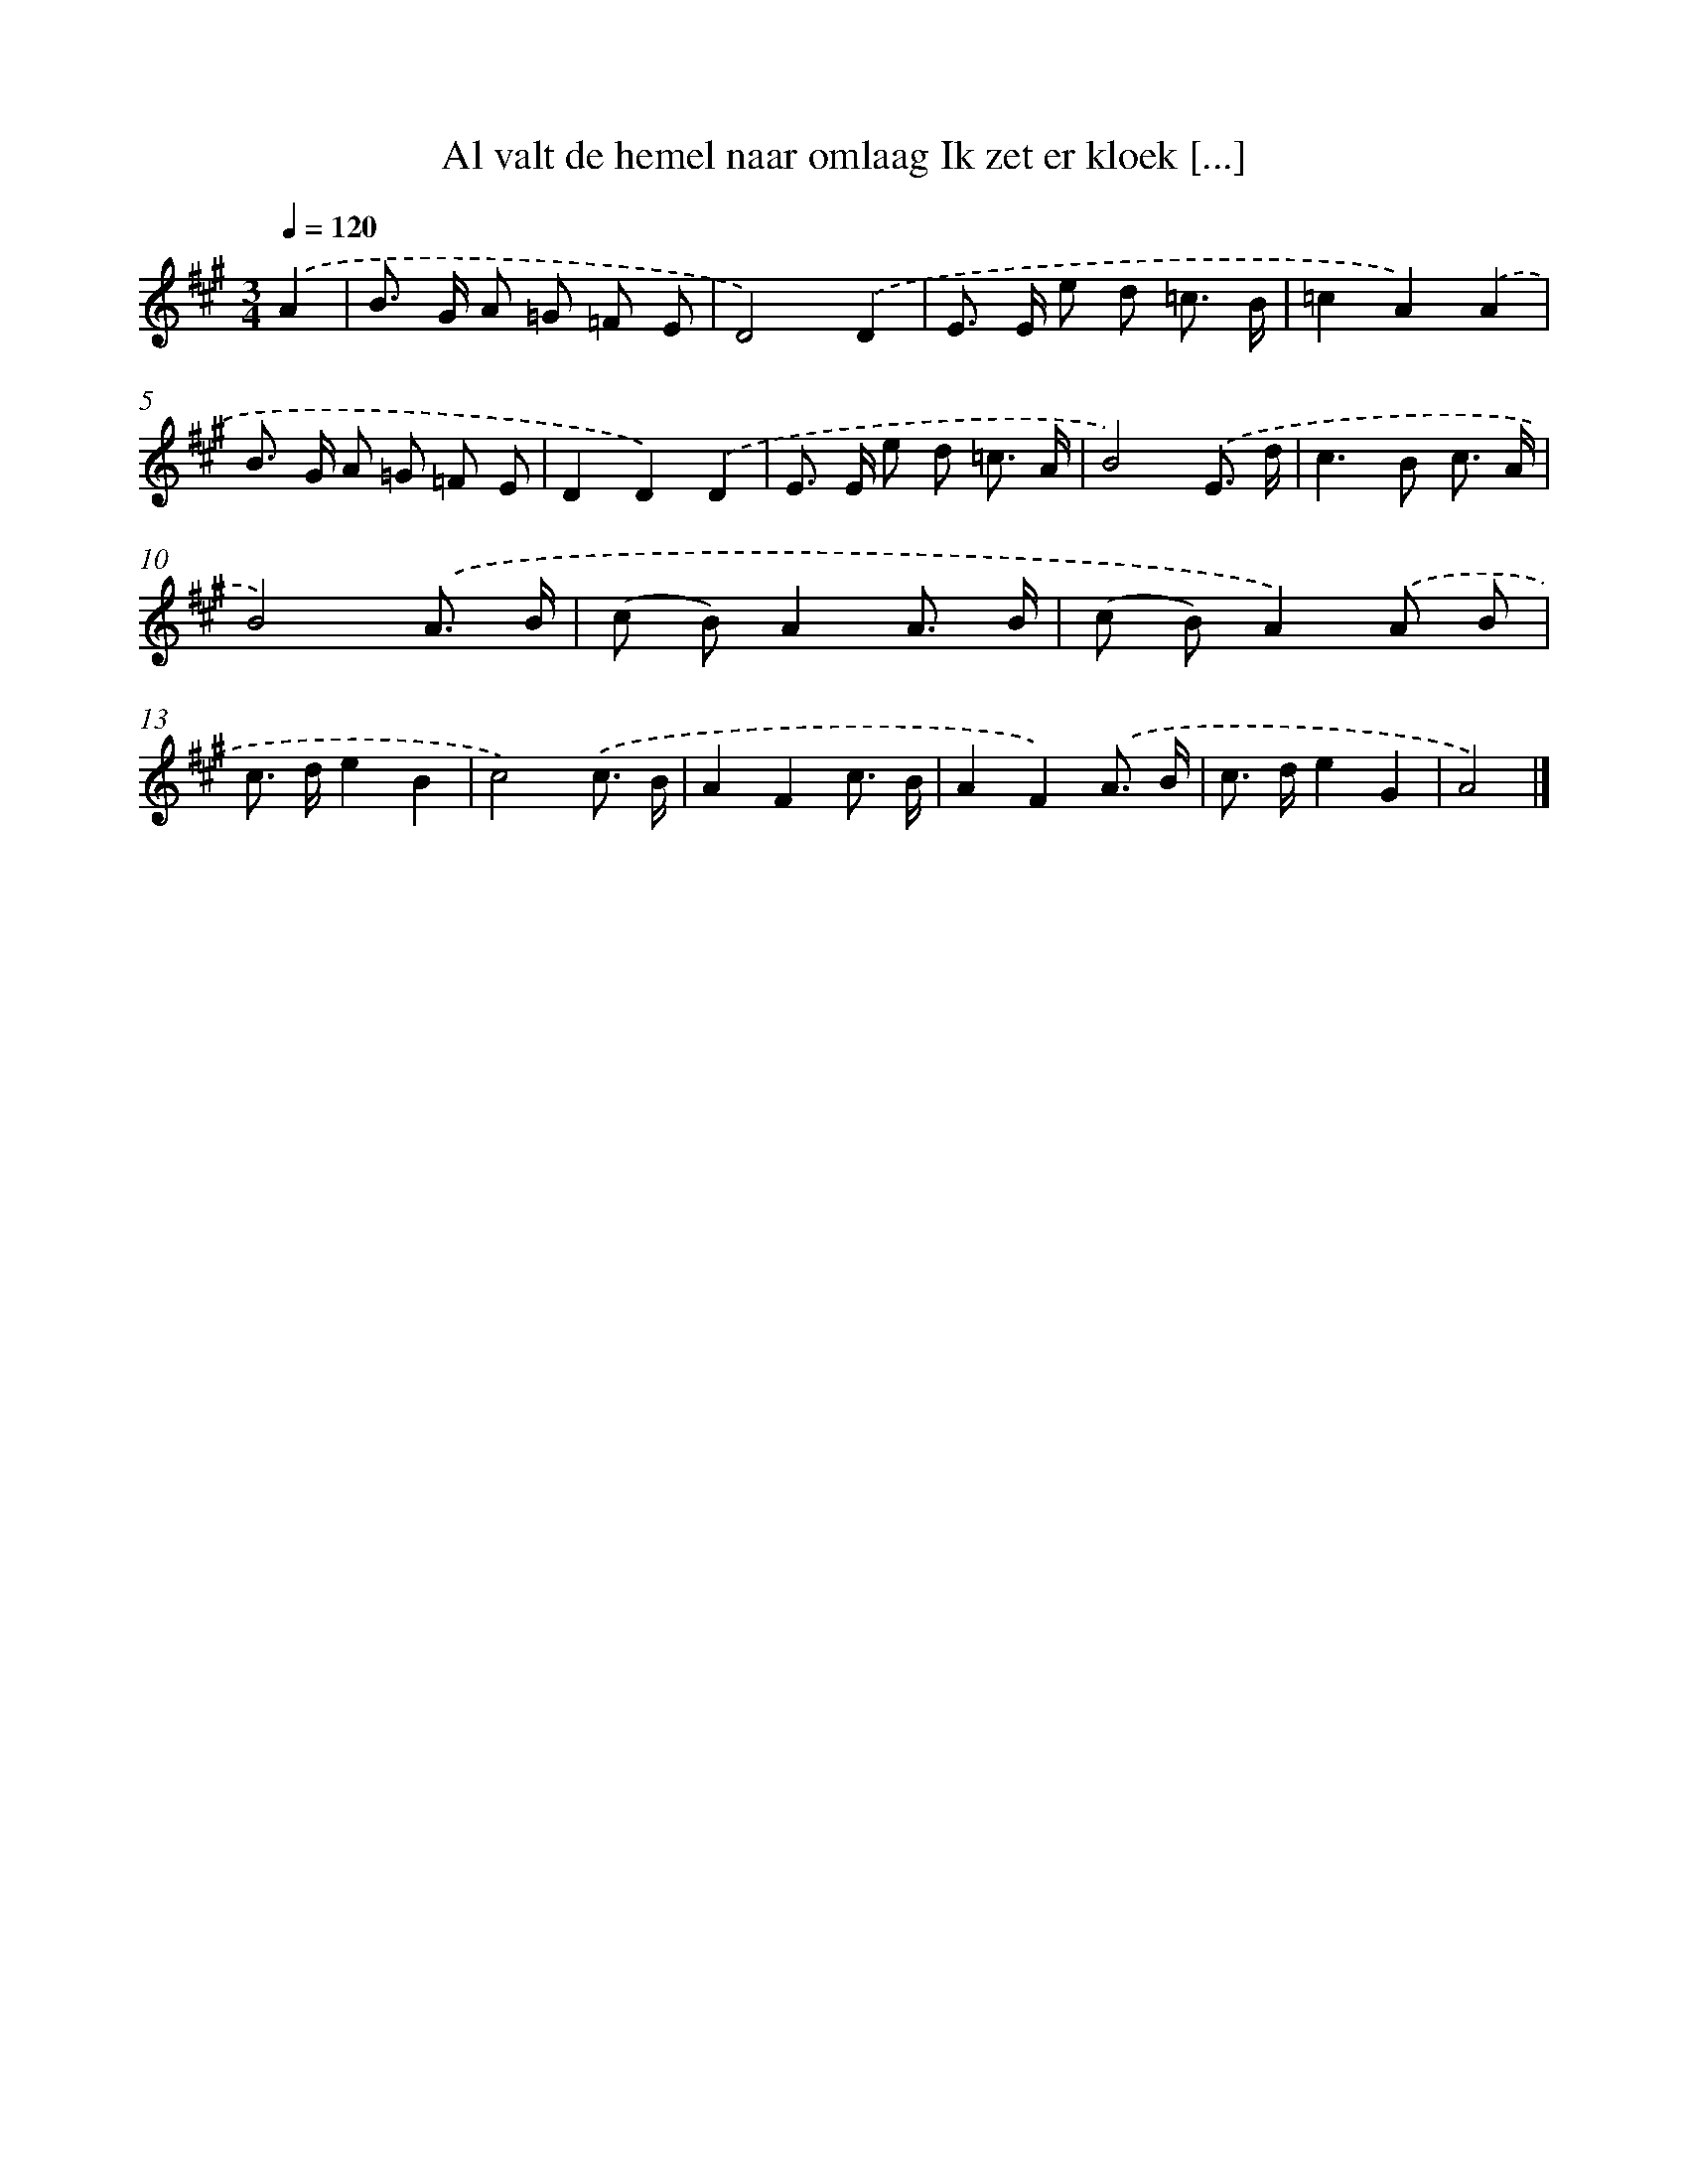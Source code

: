 X: 8919
T: Al valt de hemel naar omlaag Ik zet er kloek [...]
%%abc-version 2.0
%%abcx-abcm2ps-target-version 5.9.1 (29 Sep 2008)
%%abc-creator hum2abc beta
%%abcx-conversion-date 2018/11/01 14:36:51
%%humdrum-veritas 1255396281
%%humdrum-veritas-data 3992138604
%%continueall 1
%%barnumbers 0
L: 1/8
M: 3/4
Q: 1/4=120
K: A clef=treble
.('A2 [I:setbarnb 1]|
B> G A =G =F E |
D4).('D2 |
E> E e d =c3/ B/ |
=c2A2).('A2 |
B> G A =G =F E |
D2D2).('D2 |
E> E e d =c3/ A/ |
B4).('E3/ d/ |
c2>B2 c3/ A/ |
B4).('A3/ B/ |
(c B)A2A3/ B/ |
(c B)A2).('A B |
c> de2B2 |
c4).('c3/ B/ |
A2F2c3/ B/ |
A2F2).('A3/ B/ |
c> de2G2 |
A4) |]
